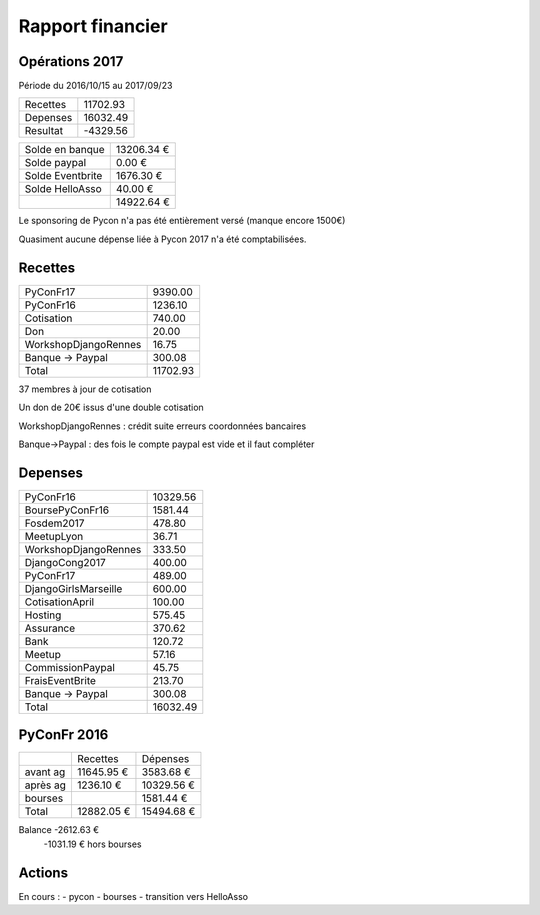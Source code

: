 =================
Rapport financier
=================

Opérations 2017
===============

Période du 2016/10/15 au 2017/09/23

+---------------------+------------+
| Recettes            |   11702.93 |
+---------------------+------------+
| Depenses            |   16032.49 |
+---------------------+------------+
| Resultat            |   -4329.56 |
+---------------------+------------+

+------------------+------------+
| Solde en banque  | 13206.34 € |
+------------------+------------+
| Solde paypal     |     0.00 € |
+------------------+------------+
| Solde Eventbrite |  1676.30 € |
+------------------+------------+
| Solde HelloAsso  |    40.00 € |
+------------------+------------+
|                  | 14922.64 € |
+------------------+------------+

Le sponsoring de Pycon n'a pas été entièrement versé (manque encore 1500€)

Quasiment aucune dépense liée à Pycon 2017 n'a été comptabilisées.

Recettes
========

+---------------------+------------+
| PyConFr17           |    9390.00 |
+---------------------+------------+
| PyConFr16           |    1236.10 |
+---------------------+------------+
| Cotisation          |     740.00 |
+---------------------+------------+
| Don                 |      20.00 |
+---------------------+------------+
| WorkshopDjangoRennes|      16.75 |
+---------------------+------------+
| Banque -> Paypal    |     300.08 |
+---------------------+------------+
| Total               |   11702.93 |
+---------------------+------------+

37 membres à jour de cotisation

Un don de 20€ issus d'une double cotisation

WorkshopDjangoRennes : crédit suite erreurs coordonnées bancaires

Banque->Paypal : des fois le compte paypal est vide et il faut compléter

Depenses
========

+---------------------+------------+
| PyConFr16           |   10329.56 |
+---------------------+------------+
| BoursePyConFr16     |    1581.44 |
+---------------------+------------+
| Fosdem2017          |     478.80 |
+---------------------+------------+
| MeetupLyon          |      36.71 |
+---------------------+------------+
| WorkshopDjangoRennes|     333.50 |
+---------------------+------------+
| DjangoCong2017      |     400.00 |
+---------------------+------------+
| PyConFr17           |     489.00 |
+---------------------+------------+
| DjangoGirlsMarseille|     600.00 |
+---------------------+------------+
| CotisationApril     |     100.00 |
+---------------------+------------+
| Hosting             |     575.45 |
+---------------------+------------+
| Assurance           |     370.62 |
+---------------------+------------+
| Bank                |     120.72 |
+---------------------+------------+
| Meetup              |      57.16 |
+---------------------+------------+
| CommissionPaypal    |      45.75 |
+---------------------+------------+
| FraisEventBrite     |     213.70 |
+---------------------+------------+
| Banque -> Paypal    |     300.08 |
+---------------------+------------+
| Total               |   16032.49 |
+---------------------+------------+

PyConFr 2016
============

+----------+------------+------------+
|          | Recettes   | Dépenses   |
+----------+------------+------------+
| avant ag | 11645.95 € |  3583.68 € |
+----------+------------+------------+
| après ag |  1236.10 € | 10329.56 € |
+----------+------------+------------+
| bourses  |            |  1581.44 € |
+----------+------------+------------+
| Total    | 12882.05 € | 15494.68 € | 
+----------+------------+------------+

Balance -2612.63 € 
    -1031.19 € hors bourses

Actions
=======

En cours :
- pycon
- bourses
- transition vers HelloAsso
